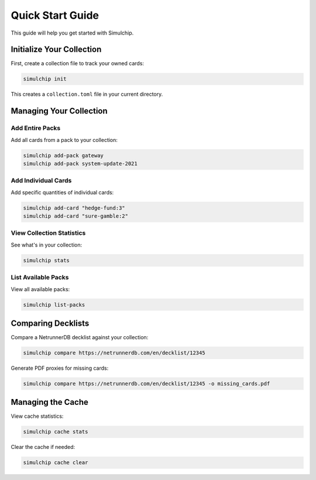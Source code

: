Quick Start Guide
=================

This guide will help you get started with Simulchip.

Initialize Your Collection
--------------------------

First, create a collection file to track your owned cards:

.. code-block:: bash

   simulchip init

This creates a ``collection.toml`` file in your current directory.

Managing Your Collection
------------------------

Add Entire Packs
~~~~~~~~~~~~~~~~

Add all cards from a pack to your collection:

.. code-block:: bash

   simulchip add-pack gateway
   simulchip add-pack system-update-2021

Add Individual Cards
~~~~~~~~~~~~~~~~~~~~

Add specific quantities of individual cards:

.. code-block:: bash

   simulchip add-card "hedge-fund:3"
   simulchip add-card "sure-gamble:2"

View Collection Statistics
~~~~~~~~~~~~~~~~~~~~~~~~~~

See what's in your collection:

.. code-block:: bash

   simulchip stats

List Available Packs
~~~~~~~~~~~~~~~~~~~~

View all available packs:

.. code-block:: bash

   simulchip list-packs

Comparing Decklists
-------------------

Compare a NetrunnerDB decklist against your collection:

.. code-block:: bash

   simulchip compare https://netrunnerdb.com/en/decklist/12345

Generate PDF proxies for missing cards:

.. code-block:: bash

   simulchip compare https://netrunnerdb.com/en/decklist/12345 -o missing_cards.pdf

Managing the Cache
------------------

View cache statistics:

.. code-block:: bash

   simulchip cache stats

Clear the cache if needed:

.. code-block:: bash

   simulchip cache clear